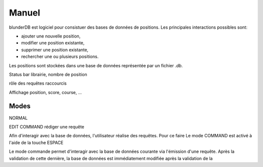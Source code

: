 .. _manuel:

Manuel
======

blunderDB est logiciel pour consistuer des bases de données de
positions. Les principales interactions possibles sont:

* ajouter une nouvelle position,

* modifier une position existante,

* supprimer une position existante,

* rechercher une ou plusieurs positions.

Les positions sont stockées dans une base de données représentée par un fichier
*.db*.

Status bar
librairie, nombre de position

rôle des requêtes
raccourcis

Affichage position, score, course, ...

Modes
-----

NORMAL

EDIT
COMMAND
rédiger une requête


Afin d'interagir avec la base de données, l'utilisateur réalise des
requêtes. Pour ce faire
Le mode COMMAND est activé à l'aide de la touche ESPACE

Le mode commande permet d'interagir avec la base de données courante via
l'émission d'une requête. Après la validation de cette dernière, la base
de données est immédiatement modifiée après la validation de la 

